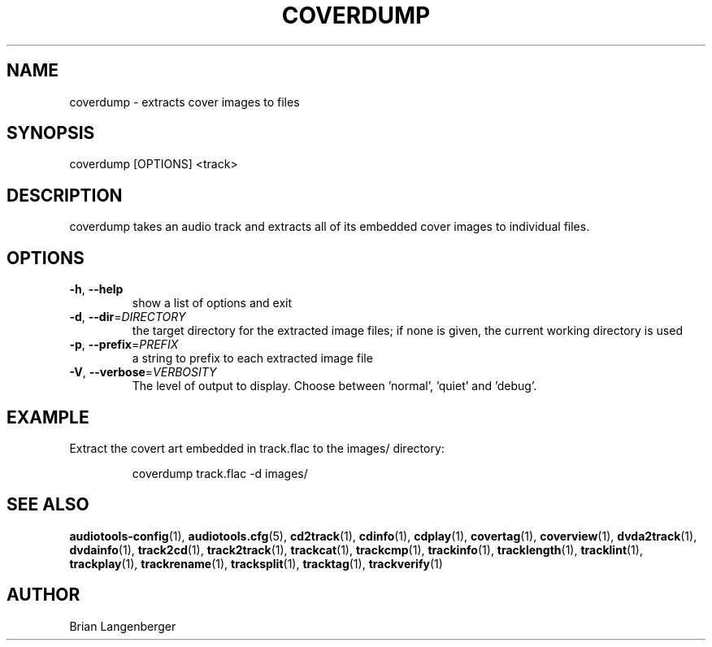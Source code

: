 .TH "COVERDUMP" 1 "September 2015" "" "Cover Image Extractor"
.SH NAME
coverdump \- extracts cover images to files
.SH SYNOPSIS
coverdump [OPTIONS] <track>
.SH DESCRIPTION
.PP
coverdump takes an audio track and extracts all of its embedded cover images to individual files.
.SH OPTIONS
.TP
\fB\-h\fR, \fB\-\-help\fR
show a list of options and exit
.TP
\fB\-d\fR, \fB\-\-dir\fR=\fIDIRECTORY\fR
the target directory for the extracted image files; if none is given, the current working directory is used
.TP
\fB\-p\fR, \fB\-\-prefix\fR=\fIPREFIX\fR
a string to prefix to each extracted image file
.TP
\fB\-V\fR, \fB\-\-verbose\fR=\fIVERBOSITY\fR
The level of output to display. Choose between 'normal', 'quiet' and 'debug'.
.SH EXAMPLE
.LP
Extract the covert art embedded in track.flac to the images/ directory:
.IP
coverdump track.flac -d images/

.SH SEE ALSO
.BR audiotools-config (1),
.BR audiotools.cfg (5),
.BR cd2track (1),
.BR cdinfo (1),
.BR cdplay (1),
.BR covertag (1),
.BR coverview (1),
.BR dvda2track (1),
.BR dvdainfo (1),
.BR track2cd (1),
.BR track2track (1),
.BR trackcat (1),
.BR trackcmp (1),
.BR trackinfo (1),
.BR tracklength (1),
.BR tracklint (1),
.BR trackplay (1),
.BR trackrename (1),
.BR tracksplit (1),
.BR tracktag (1),
.BR trackverify (1)
.SH AUTHOR
Brian Langenberger
